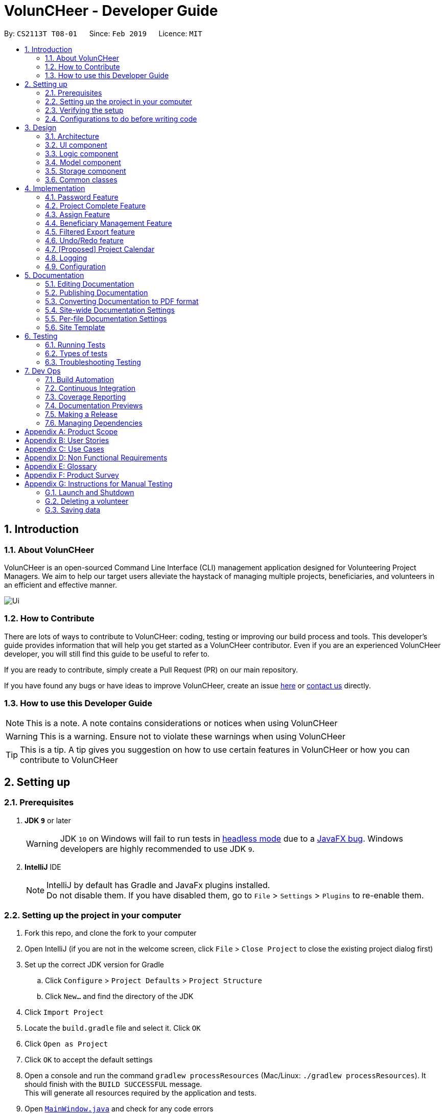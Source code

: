 = VolunCHeer - Developer Guide
:site-section: DeveloperGuide
:toc:
:toc-title:
:toc-placement: preamble
:sectnums:
:imagesDir: images
:stylesDir: stylesheets
:xrefstyle: full
ifdef::env-github[]
:tip-caption: :bulb:
:note-caption: :information_source:
:warning-caption: :warning:
:experimental:
endif::[]
:repoURL: https://github.com/cs2113-ay1819s2-t08-1/main/tree/master

By: `CS2113T T08-01`      Since: `Feb 2019`      Licence: `MIT`

== Introduction

=== About VolunCHeer

VolunCHeer is an open-sourced  Command Line Interface (CLI) management application designed for Volunteering Project Managers.
We aim to help our target users alleviate the haystack of managing multiple projects, beneficiaries, and volunteers in an efficient and effective manner.

image::Ui.png[]

=== How to Contribute

There are lots of ways to contribute to VolunCHeer: coding, testing or improving our build process and tools. This developer's guide provides information that will help you get started as a VolunCHeer contributor. Even if you are an experienced VolunCHeer developer, you will still find this guide to be useful to refer to. +

If you are ready to contribute, simply create a Pull Request (PR) on our main repository.

If you have found any bugs or have ideas to improve VolunCHeer, create an issue https://github.com/cs2113-ay1819s2-t08-1/main/issues[here] or https://github.com/cs2113-ay1819s2-t08-1/main/blob/master/docs/AboutUs.adoc[contact us] directly.

=== How to use this Developer Guide

[NOTE]
This is a note. A note contains considerations or notices when using VolunCHeer

[WARNING]
This is a warning. Ensure not to violate these warnings when using VolunCHeer

[TIP]
This is a tip. A tip gives you suggestion on how to use certain features in VolunCHeer or how you can contribute to VolunCHeer

== Setting up

=== Prerequisites

. *JDK `9`* or later
+
[WARNING]
JDK `10` on Windows will fail to run tests in <<UsingGradle#Running-Tests, headless mode>> due to a https://github.com/javafxports/openjdk-jfx/issues/66[JavaFX bug].
Windows developers are highly recommended to use JDK `9`.

. *IntelliJ* IDE
+
[NOTE]
IntelliJ by default has Gradle and JavaFx plugins installed. +
Do not disable them. If you have disabled them, go to `File` > `Settings` > `Plugins` to re-enable them.


=== Setting up the project in your computer

. Fork this repo, and clone the fork to your computer
. Open IntelliJ (if you are not in the welcome screen, click `File` > `Close Project` to close the existing project dialog first)
. Set up the correct JDK version for Gradle
.. Click `Configure` > `Project Defaults` > `Project Structure`
.. Click `New...` and find the directory of the JDK
. Click `Import Project`
. Locate the `build.gradle` file and select it. Click `OK`
. Click `Open as Project`
. Click `OK` to accept the default settings
. Open a console and run the command `gradlew processResources` (Mac/Linux: `./gradlew processResources`). It should finish with the `BUILD SUCCESSFUL` message. +
This will generate all resources required by the application and tests.
. Open link:{repoURL}/src/main/java/seedu/VolunCHeer/ui/MainWindow.java[`MainWindow.java`] and check for any code errors
.. Due to an ongoing https://youtrack.jetbrains.com/issue/IDEA-189060[issue] with some of the newer versions of IntelliJ, code errors may be detected even if the project can be built and run successfully
.. To resolve this, place your cursor over any of the code section highlighted in red. Press kbd:[ALT + ENTER], and select `Add '--add-modules=...' to module compiler options` for each error
. Repeat this for the test folder as well (e.g. check link:{repoURL}/src/test/java/seedu/VolunCHeer/ui/HelpWindowTest.java[`HelpWindowTest.java`] for code errors, and if so, resolve it the same way)

=== Verifying the setup

. Run the `seedu.voluncheer.MainApp`
. Enter password (default: password)
. Try a few commands
. <<Testing,Run the tests>> to ensure they all pass.

=== Configurations to do before writing code

==== Configuring the coding style

This project follows https://github.com/oss-generic/process/blob/master/docs/CodingStandards.adoc[oss-generic coding standards]. IntelliJ's default style is mostly compliant with ours but it uses a different import order from ours. To rectify,

. Go to `File` > `Settings...` (Windows/Linux), or `IntelliJ IDEA` > `Preferences...` (macOS)
. Select `Editor` > `Code Style` > `Java`
. Click on the `Imports` tab to set the order

* For `Class count to use import with '\*'` and `Names count to use static import with '*'`: Set to `999` to prevent IntelliJ from contracting the import statements
* For `Import Layout`: The order is `import static all other imports`, `import java.\*`, `import javax.*`, `import org.\*`, `import com.*`, `import all other imports`. Add a `<blank line>` between each `import`

Optionally, you can follow the <<UsingCheckstyle#, UsingCheckstyle.adoc>> document to configure Intellij to check style-compliance as you write code.

== Design

[[Design-Architecture]]
=== Architecture

.Architecture Diagram
image::Architecture.png[width="600"]

The *_Architecture Diagram_* given above explains the high-level design of the App. Given below is a quick overview of each component.

[TIP]
The `.pptx` files used to create diagrams in this document can be found in the link:{repoURL}/docs/diagrams/[diagrams] folder. To update a diagram, modify the diagram in the pptx file, select the objects of the diagram, and choose `Save as picture`.

`Main` has only one class called link:{repoURL}/src/main/java/seedu/VolunCHeer/MainApp.java[`MainApp`]. It is responsible for,

* At app launch: Initializes the components in the correct sequence, and connects them up with each other.
* At shut down: Shuts down the components and invokes cleanup method where necessary.

<<Design-Commons,*`Commons`*>> represents a collection of classes used by multiple other components.
The following class plays an important role at the architecture level:

* `LogsCenter` : Used by many classes to write log messages to the App's log file.

The rest of the App consists of four components.

* <<Design-Ui,*`UI`*>>: The UI of the App.
* <<Design-Logic,*`Logic`*>>: The command executor.
* <<Design-Model,*`Model`*>>: Holds the data of the App in-memory.
* <<Design-Storage,*`Storage`*>>: Reads data from, and writes data to, the hard disk.

Each of the four components

* Defines its _API_ in an `interface` with the same name as the Component.
* Exposes its functionality using a `{Component Name}Manager` class.

For example, the `Logic` component (see the class diagram given below) defines it's API in the `Logic.java` interface and exposes its functionality using the `LogicManager.java` class.

.Class Diagram of the Logic Component
image::LogicClassDiagram.png[width="800"]

[discrete]
==== How the architecture components interact with each other

The _Sequence Diagram_ below shows how the components interact with each other for the scenario where the user issues the command `deleteVolunteer 1`.

.Component interactions for `deleteVolunteer 1` command
image::SDforDeletePerson.png[width="800"]

The sections below give more details of each component.

[[Design-Ui]]
=== UI component

.Structure of the UI Component
image::UiClassDiagram.png[width="800"]

*API* : link:{repoURL}/src/main/java/seedu/VolunCHeer/ui/Ui.java[`Ui.java`]

The UI consists of a `MainWindow` that is made up of parts e.g.`CommandBox`, `ResultDisplay`, `StatusBarFooter`, `BrowserPanel` etc. All these, including the `MainWindow`, inherit from the abstract `UiPart` class.

The `UI` component uses JavaFx UI framework. The layout of these UI parts are defined in matching `.fxml` files that are in the `src/main/resources/view` folder. For example, the layout of the link:{repoURL}/src/main/java/seedu/VolunCHeer/ui/MainWindow.java[`MainWindow`] is specified in link:{repoURL}/src/main/resources/view/MainWindow.fxml[`MainWindow.fxml`]

The `UI` component,

* Executes user commands using the `Logic` component.
* Listens for changes to `Model` data so that the UI can be updated with the modified data.

[[Design-Logic]]
=== Logic component

[[fig-LogicClassDiagram]]
.Structure of the Logic Component
image::LogicClassDiagram.png[width="800"]

*API* :
link:{repoURL}/src/main/java/seedu/VolunCHeer/logic/Logic.java[`Logic.java`]

.  `Logic` uses the `VolunCHeerParser` class to parse the user command.
.  This results in a `Command` object which is executed by the `LogicManager`.
.  The command execution can affect the `Model` (e.g. adding a volunteer).
.  The result of the command execution is encapsulated as a `CommandResult` object which is passed back to the `Ui`.
.  In addition, the `CommandResult` object can also instruct the `Ui` to perform certain actions, such as displaying help to the user.


[[Design-Model]]
=== Model component

.Structure of the Model Component
image::ModelClassDiagram.png[width="800"]

*API* : link:{repoURL}/src/main/java/seedu/address/model/Model.java[`Model.java`]

The `Model`,

* stores a `UserPref` object that represents the user's preferences.
* stores the Volunteer Book, Beneficiary Book, Project Book data.
* manages the interaction and relationship between different objects (Volunteer, Beneficiary, Project)
* exposes an unmodifiable `ObservableList<Object>` that can be 'observed' (Object can be Vounteer, Beneficiary, Project). e.g. the UI can be bound to this list so that the UI automatically updates when the data in the list change.
* does not depend on any of the other three components.

[[Design-Storage]]
=== Storage component

.Structure of the Storage Component
image::StorageClassDiagram.png[width="800"]

*API* : link:{repoURL}/src/main/java/seedu/address/storage/Storage.java[`Storage.java`]

The `Storage` component,

* can save `UserPref` objects in json format and read it back.
* can save the VolunCHeer Book data in json format and read it back.

[[Design-Commons]]
=== Common classes

Classes used by multiple components are in the `seedu.voluncheerbook.commons` package.

== Implementation

// tag::PasswordFeature[]
=== Password Feature
==== Current Implementation
A password is required to grant access to the project manager at the start of the program.
It serves as a security mechanism to
protect the important data within.

At the start of the program, the UI is initialised by `UiManager`. A password window will pop out and prompt the user
to enter the password. +

.Program prompting user for password

image::password_prompt.jpg[width="800"]

The password feature uses `ValidatePassword` to check if the user input matches the password stored in the program.

If the password matches, it will set boolean `user` to be true. `UiManager` will thus instantiate
`fillInnerParts()`, displaying the hidden data to the project manager.

.Data displayed to user upon entering the correct password
image::login successful.png[width="800"]


If the password is entered incorrectly for five times, the program will terminate itself.
A sequence diagram is shown below to illustrate how it works in an abstract level.


.Sequence diagram of Password Feature
image::ArchitectureDiagram_password.png[width="800"]

==== Design Considerations


[width="100%", cols="1, 1, 1 "options="header",]
|=======================================================================
| Aspect | Alternatives | Pros (+)/ Cons(-)
.2+| Implementation of Synchronization
| *UI with a password field. (current choice)*
| + : It is simple and user friendly. It serves its purpose as a offline application for a single user.
 +
    {empty} +
 - : The current alternative does not allow the user to change password.
| Using Command Line Interface
| + : It allows more flexibility to implement more parameters such as custom security questions to improve its security. +
  {empty} +
  - : It may not be as user friendly as the UI.


|=======================================================================
// end::PasswordFeature[]

This section describes some noteworthy details on how certain features are implemented.

// tag::Project[]
=== Project Complete Feature
The complete feature allows users to indicate a project as completed.

==== Implementation
To facilitate the complete feature, an association with a new `Complete` class is added to the `Project` class:

.Structure of the attributes of a Project in the Model component.
image::ProjectClass.png[width="800"]


The diagram shows that the Project class is associated with the Complete class.

The following sequence diagram shows how the complete command works:

.Figure Sequence diagram for the complete command.
image::CompleteSequenceDiagram.png[width="800"]


1.	The `CompleteCommandParser` parses the user input to obtain the target project index and constructs a ne `CompleteCommand` with this index.
2.	The logic portion of the complete command will be executed by the `CompleteCommand` method. To mark a Project object as complete:
i.  The *CompleteCommand()* method creates a `targetProject` based on the provided project index.
i. In the *executeCommandResult()* method then creates a `editedProject` with `Complete` attribute set to “true”.
    The `editedProject` is created with ProjectBuilder as shown below:

[source, java]
----
    Project editedProject = new ProjectBuilder(targetProject).withComplete(true).build();
----

[start=3]
3.	In the executeCommandResult() method

[source, java]
----
    model.setProject(targetProject, editedProject)
----

is called to replace `Project`’s complete attribute from “false” to “true” in the VolunCHeer in-memory.

==== Design Considerations
[width="100%", cols="1, 1, 1 "options="header",]
|=======================================================================
| Aspect | Alternatives | Pros (+)/ Cons(-)
.2+| Implementation of ‘CompleteCommand’
| *Add a Complete attribute to Project (current choice)
   -Completed projects indicated “Red”*
| + : It is easy to tag complete status as an attribute to the `Project` as we can make use of current implementations
such as model.setProject(Project,Project) that sets the `Project`’s complete attribute to “true”. +
    {empty} +
 - :  Unable to have a observable list of complete projects.
| Create a new CompletedProjectList that consists of all the complete projects, a listComplete command to show all completed tasks..
| + : Will use less memory (e.g. for deleteVolunteer, just save the volunteer being deleted).
    {empty} +
  - : We must ensure that the implementation of each individual command are correct.
|=======================================================================

=== Assign Feature
Assigning a Beneficiary / VolunteerList to Project.

==== Implementations
Since the implementation of commands AssignBeneficiary and AssignVolunteer are similar, we will describe the
implementation of AssignBeneficiary command only and provide the difference between the two.

.Sequence diagram to show how the AssignBeneficiaryCommand works.

image::assignSequence.png[]

1.	The *AssignBeneficiaryCommand(ProjectTitle, Index)* takes in the targetProject’s projectTitle attribute and targetBeneficiary’s index.
2.	The *executeCommandResult()* method
i.	Sets up projectToAssign by calling a predicate to compare with the `ProjectTitle` in `FilteredProjectList`:

    model. getFilteredProjectList(). filtered(equalProjectTitle).get(0);

i.	*updateBeneficiary(model)* methods updates the `Beneficiary` object so that ProjectTitle is tracked within the Beneficiary class.

i.	editedProject is created using ProjectBuilder to take in the `Beneficiary` assigned. The following method is called
    to store the `Project` in VolunCHeer with specific `Beneficiary` attached to it.

    model.setProject(projectToAssign, editedProject)

// end::Project[]

// tag::BeneficiaryManagement[]
=== Beneficiary Management Feature
==== Implementation
Beneficiary is implement in order to manage the information a benefited volunteer organization. These organizations interact
with the user's organization through projects. Hence, `Beneficiary` class has a bidirectional navigability with `Project` class,
as shown in the Figure 10.

.Structure of the `Beneficiary` class including its attributes, and its bidirectional navigability with `Project` class.
image::BeneficiaryClassDiagram.jpg[width="800"]


This means that if an operation such as deletion is done on a beneficiary, this should be updated on the projects that the
beneficiary is assigned to. The figure below shows how the delete beneficiary command works:

.Beneficiary deletion sequence diagram, hard deletion mode.
image::BeneficiaryHardDeletionSequenceDiagram.png[width="800"]

[NOTE]
"-D" indicates that the deletion is in
the hard mode, meaning that the respective projects that are attached to this beneficiary will be deleted.


. The `DeleteBeneficiaryParser` parses the index of the beneficiary that is required to delete. The Parser
constructs a `DeleteBeneficiaryCommand` with constructor as shown below:

[source, java]
----
    public DeleteBeneficiaryCommand(Index targetIndex, boolean isHardDeleteMode) {
        this.targetIndex = targetIndex;
        this.isHardDeleteMode = isHardDeleteMode;
    }
----

[start=2]
. Method *deleteAttachedProjects(model, beneficiaryToDelete)* then calls the `ModelManager` to update the deletion of the respective projects.

[source, java]
----
    private void deleteAttachedProjects(Model model, Beneficiary beneficiaryToDelete) {
        HashSet<ProjectTitle> attachedProjects = beneficiaryToDelete.getHashAttachedProjectLists();
        List<Project> projectsToDelete = new ArrayList<>(model.getFilteredProjectList());
        for (Project p : projectsToDelete) {
            if (attachedProjects.contains(p.getProjectTitle())) {
                model.deleteProject(p);
            }
        }
    }
----

[start=3]
. The `ModelManager` is then called to update the deletion of the beneficiary and update all the changes.

[source, java]
----
    model.deleteBeneficiary(beneficiaryToDelete);
    model.commitAddressBook();
----

In order to view the synchronization, you can observe via project pool. This is to alleviate the worries of looking at attached projects
when dealing with beneficiary, as a beneficiary can have multiple projects. +
However, the Beneficiary Management Feature support the viewing of these information via Summarise Command. The Summarise Command generates
the summarised statistics information of beneficiary based on their activeness.

[NOTE]
The activeness of a beneficiary is measured by the number of projects that beneficiary has collaborated with the user's organization


The sequence diagram below shows how the Summarise Command works.

.Summarise beneficiary command sequence diagram.
image::SummaryBeneficiaryCommandSequenceDiagram.png[width=800]

. `SummaryBeneficiaryCommand` calls the `Model` to get the beneficiary list.
. A summary list is generated and passed to `Logic`.
. The Ui component which is `MainWindow` does handling of summarised list by generate a summary table and show on the screen.

==== Design Considerations

[width="100%", cols="1, 1, 1 "options="header",]
|=======================================================================
| Aspect | Alternatives | Pros (+)/ Cons(-)
.2+| Implementation of Synchronization
| *Update the by linear search for designed object*
| + : It is easier to implement because the code base are list based. Moreover, the use of the application is limited to only local
use without a large amount of data. Hence, this method gives a good performance in the context. +
    {empty} +
 - : Unoptimized in terms of complexity, which requires more work for scaling of the application.
| Hash Table of the data
| + : It has a better time complexity and reduce the work in scaling stage since this data structure is more optimized (O(1) can be achieved). +
  {empty} +
  - : Take more resources to implement.

.2+| Display and use of attached project list
| The beneficiary card shows the list
| + : The synchronization can be observed throughout the execution of commands. +
    {empty} +
 - : The beneficiary card is full with information and not reader friendly. Moreover, it is unnecessary to see the projects when operating single operations such as add, and edit

| *Generation of summary table*
| + : The summary gives a good way to look at the statistics of the beneficiary list. As it allows the dynamic of sorting in ascending or descending order
of the list based on the beneficiary's activeness +
  {empty} +
  - : The adaptation of Ui is required.


|=======================================================================
// end::BeneficiaryManagement[]

// tag::filterexport[]
=== Filtered Export feature
==== Current Implementation

To facilitate the filtering mechanism, a new `points` integer field is added to the `Volunteer` class:

.Volunteer class with new points field
image::Volunteerclasswithpoints.jpg[width="800"]

`Points` was implemented as a integer instead of a class for ease of access. Also, it is not directly influenced by
any input from the user, as input has been checked by the the other classes in `Volunteer`. Hence, no accompanying
methods are necessary.

This feature revolves around 3 commands:

. `map` Command
. `sort` Command
. `exportV` Command

For the `map` command, the user inputs the specific criteria to map `Volunteers` on, as well as the points.
Upon execution of the `map` command, the following sequence diagram shows how the map command works:

.Sequence diagram of the map command
image::MapSequenceDiagram.png[width="800"]

`MapCommandParser` will check the given arguments for correctness, such as proper points or valid comparator.
It then creates a `MapObject` and stores the given arguments in a `Pair` of <points, conditions> and passes it to `MapCommand`, which passes it to `Model`
by calling `mapAllVolunteers`.

Within the model, `mapAllVolunteers()` is as shown:

[source, java]
----
public void mapAllVolunteer(MapObject map) {
        versionedAddressBook.getVolunteerList().forEach(volunteer -> {
            volunteer.resetPoints();
            volunteer.addPoints(checkAge(map, volunteer));
            volunteer.addPoints(checkRace(map, volunteer));
            volunteer.addPoints(checkMedical(map, volunteer));;
        });
    }
----
The `checkAge`, `checkRace` and `checkMedical` methods check each `Volunteer` and
return the given points for that criteria,
which `addPoints` adds to them.

[large]*`Sort` Command*

For the `Sort` command, the `Model` calls the `UniqueVolunteerList` internal `sortByPoints` method.
This method uses the standard `FXCollections.sort` on the `internalList`,
which immediately reflects in the UI.

[source, java]
----
    public void sortByPoints() {
        FXCollections.sort(internalList, (new Comparator<Volunteer>() {
            public int compare (Volunteer s1, Volunteer s2) {
                return s2.getPoints() - s1.getPoints();
            }
        }));
    }
----
The custom comparator sorts `Volunteers` in descending order of points.


[large]*`Export` Command*

The `exportV` command writes certain parts of volunteers data based on provided crtieria.
It takes on various parameters such as [NUMBER OF VOLUNTEERS],
[PREFIX OF DATA REQUIRED 1][PREFIX OF DATA REQUIRED 2] ... .

The `ExportVolunteerCommandParser` checks that at least 1 type of data and the number of `Volunteers`
is given. It then stores the prefixes in a list called `prefixToBePrinted` and returns the the list and the number of volunteers
as a `Pair` to `ExportVolunteer`.
The code snippet below shows how the main command is implemented.

[source, java]
----
File output = new File("Export.csv");
        List<String[]> volunteerData = new ArrayList<>();
        volunteerData = model.addData(numVolunteers, prefixToBePrinted);
        try (PrintWriter pw = new PrintWriter(output)) {
            volunteerData.stream()
                    .map(this::toCsv)
                    .forEach(pw::println);
        } catch (IOException e) {
            throw new CommandException("Error writing to file");
        }
----
A `List` of `String` arrays is used to store each line of `Volunteer`. The `addData` method goes through the `Volunteer`
list and collects the specified fields into a `String` array, which is appended to another `List` of `String` arrays
and returned. The `toCsv` method formats the data into CSV-friendly data.

Below are certain considerations made when designing the filtered export feature.

[width="100%", cols="1, 1, 1 "options="header",]
|=======================================================================
| Aspect | Alternatives | Pros (+)/ Cons(-)
.1+| Sorting the internal volunteer list
| *Using a SortedList wrapper around the unmodifiable list*
| + : Easy to implement. + Will not affect the actual data.
    {empty} +
 - :  The new SortedList has to be added to the UI, or constantly swapped around with
 the usual list of volunteers.

.1+| Using PrintWriter to write out data to CSV
| *Using an open-source library such as openCSV to handle the writing.*
| + : Easier to understand and code for any new developers. + openCSV will handle special characters in data.
    {empty} +
 - : External library is required to be installed. - Data to be written is already checked and cleaned to be free of
 special characters, hence it is not necessary.


|=======================================================================


// end::filterexport[]

// tag::undoredo[]
=== Undo/Redo feature
==== Current Implementation

The undo/redo mechanism is facilitated by `VersionedVolunCHeer`.
It extends `VolunCHeer` with an undo/redo history, stored internally as an `voluncheerBookStateList` and `currentStatePointer`.
Additionally, it implements the following operations:

* `VersionedVolunCHeer#commit()` -- Saves the current VolunCHeer book state in its history.
* `VersionedVolunCHeer#undo()` -- Restores the previous VolunCHeer book state from its history.
* `VersionedVolunCHeer#redo()` -- Restores a previously undone VolunCHeer book state from its history.

These operations are exposed in the `Model` interface as `Model#commitVolunCHeer()`, `Model#undoVolunCHeer()` and `Model#redoVolunCHeer()` respectively.

Given below is an example usage scenario and how the undo/redo mechanism behaves at each step.

Step 1. The user launches the application for the first time. The `VersionedVolunCHeer` will be initialized with the initial VolunCHeer book state, and the `currentStatePointer` pointing to that single VolunCHeer book state.

image::UndoRedoStartingStateListDiagram.png[width="800"]

Step 2. The user executes `deleteVolunteer 5` command to delete the 5th Volunteer in the VolunCHeer book. The `deleteVolunteer` command calls `Model#commitVolunCHeer()`, causing the modified state of the VolunCHeer book after the `delete 5` command executes to be saved in the `VolunCHeerStateList`, and the `currentStatePointer` is shifted to the newly inserted VolunCHeer book state.

image::UndoRedoNewCommand1StateListDiagram.png[width="800"]

Step 3. The user executes `add n/David ...` to add a new volunteer. The `add` command also calls `Model#commitVolunCHeer()`, causing another modified VolunCHeer book state to be saved into the `VolunCHeerStateList`.

image::UndoRedoNewCommand2StateListDiagram.png[width="800"]

[NOTE]
If a command fails its execution, it will not call `Model#commitVolunCHeer()`, so the VolunCHeer book state will not be saved into the `VolunCHeerStateList`.

Step 4. The user now decides that adding the volunteer was a mistake, and decides to undo that action by executing the `undo` command. The `undo` command will call `Model#undoVolunCHeer()`, which will shift the `currentStatePointer` once to the left, pointing it to the previous VolunCHeer book state, and restores the VolunCHeer book to that state.

image::UndoRedoExecuteUndoStateListDiagram.png[width="800"]

[NOTE]
If the `currentStatePointer` is at index 0, pointing to the initial VolunCHeer book state, then there are no previous VolunCHeer book states to restore. The `undo` command uses `Model#canUndoVolunCHeer()` to check if this is the case. If so, it will return an error to the user rather than attempting to perform the undo.

The following sequence diagram shows how the undo operation works:

image::UndoRedoSequenceDiagram.png[width="800"]

The `redo` command does the opposite -- it calls `Model#redoVolunCHeer()`, which shifts the `currentStatePointer` once to the right, pointing to the previously undone state, and restores the VolunCHeer book to that state.

[NOTE]
If the `currentStatePointer` is at index `VolunCHeerStateList.size() - 1`, pointing to the latest VolunCHeer book state, then there are no undone VolunCHeer book states to restore. The `redo` command uses `Model#canRedoVolunCHeer()` to check if this is the case. If so, it will return an error to the user rather than attempting to perform the redo.

Step 5. The user then decides to execute the command `list`. Commands that do not modify the VolunCHeer book, such as `list`, will usually not call `Model#commitVolunCHeer()`, `Model#undoVolunCHeer()` or `Model#redoVolunCHeer()`. Thus, the `VolunCHeerStateList` remains unchanged.

image::UndoRedoNewCommand3StateListDiagram.png[width="800"]

Step 6. The user executes `clear`, which calls `Model#commitVolunCHeer()`. Since the `currentStatePointer` is not pointing at the end of the `VolunCHeerStateList`, all VolunCHeer book states after the `currentStatePointer` will be purged. We designed it this way because it no longer makes sense to redo the `add n/David ...` command. This is the behavior that most modern desktop applications follow.

image::UndoRedoNewCommand4StateListDiagram.png[width="800"]

The following activity diagram summarizes what happens when a user executes a new command:

image::UndoRedoActivityDiagram.png[width="650"]

==== Design Considerations

[width="100%", cols="1, 1, 1 "options="header",]
|=======================================================================
| Aspect | Alternatives | Pros (+)/ Cons(-)
.2+| How undo & redo executes
| *Saves the entire VolunCHeer book.*
| + : Easy to implement. +
    {empty} +
 - :  May have performance issues in terms of memory usage.
| Individual command knows how to undo/redo by itself.
| + : Will use less memory (e.g. for `deleteVolunteer`, just save the volunteer being deleted).
    {empty} +
  - : We must ensure that the implementation of each individual command are correct.

.2+| Data structure to support the undo/redo commands
| *Use a list to store the history of VolunCHeer book states.*
| + : Easy for new Computer Science student undergraduates to understand, who are likely to be the new incoming developers of our project.+
    {empty} +
 - : Logic is duplicated twice. For example, when a new command is executed, we must remember to update both `HistoryManager` and `VersionedVolunCHeer`.

| Use `HistoryManager` for undo/redo
| + : We do not need to maintain a separate list, and just reuse what is already in the codebase. +
  {empty} +
  - : Requires dealing with commands that have already been undone: We must remember to skip these commands. Violates Single Responsibility Principle and Separation of Concerns as `HistoryManager` now needs to do two different things.


|=======================================================================
// end::undoredo[]

// tag::projectcalendar[]
=== [Proposed] Project Calendar

_{The projectcalendar mechanism takes the projectTitle and projectDate attribute of the project list and apply them into - Google Calendar API such that the UI now
 includes a calendar interface and projects sorted according to date.
 The API has a dependency on Google API Client Library and build.gradle file compiles 'com.google.api-client:google-api-client:1.25.0'.



=== Logging

We are using `java.util.logging` package for logging. The `LogsCenter` class is used to manage the logging levels and logging destinations.

* The logging level can be controlled using the `logLevel` setting in the configuration file (See <<Implementation-Configuration>>)
* The `Logger` for a class can be obtained using `LogsCenter.getLogger(Class)` which will log messages according to the specified logging level
* Currently log messages are output through: `Console` and to a `.log` file.

*Logging Levels*

* `SEVERE` : Critical problem detected which may possibly cause the termination of the application
* `WARNING` : Can continue, but with caution
* `INFO` : Information showing the noteworthy actions by the App
* `FINE` : Details that is not usually noteworthy but may be useful in debugging e.g. print the actual list instead of just its size

[[Implementation-Configuration]]
=== Configuration

Certain properties of the application can be controlled (e.g user prefs file location, logging level) through the configuration file (default: `config.json`).

== Documentation

We use asciidoc for writing documentation.

[NOTE]
We chose asciidoc over Markdown because asciidoc, although a bit more complex than Markdown, provides more flexibility in formatting.

=== Editing Documentation

See <<UsingGradle#rendering-asciidoc-files, UsingGradle.adoc>> to learn how to render `.adoc` files locally to preview the end result of your edits.
Alternatively, you can download the AsciiDoc plugin for IntelliJ, which allows you to preview the changes you have made to your `.adoc` files in real-time.

=== Publishing Documentation

See <<UsingTravis#deploying-github-pages, UsingTravis.adoc>> to learn how to deploy GitHub Pages using Travis.

=== Converting Documentation to PDF format

We use https://www.google.com/chrome/browser/desktop/[Google Chrome] for converting documentation to PDF format, as Chrome's PDF engine preserves hyperlinks used in webpages.

Here are the steps to convert the project documentation files to PDF format.

.  Follow the instructions in <<UsingGradle#rendering-asciidoc-files, UsingGradle.adoc>> to convert the AsciiDoc files in the `docs/` directory to HTML format.
.  Go to your generated HTML files in the `build/docs` folder, right click on them and select `Open with` -> `Google Chrome`.
.  Within Chrome, click on the `Print` option in Chrome's menu.
.  Set the destination to `Save as PDF`, then click `Save` to save a copy of the file in PDF format. For best results, use the settings indicated in the screenshot below.

.Saving documentation as PDF files in Chrome
image::chrome_save_as_pdf.png[width="300"]

[[Docs-SiteWideDocSettings]]
=== Site-wide Documentation Settings

The link:{repoURL}/build.gradle[`build.gradle`] file specifies some project-specific https://asciidoctor.org/docs/user-manual/#attributes[asciidoc attributes] which affects how all documentation files within this project are rendered.

[TIP]
Attributes left unset in the `build.gradle` file will use their *default value*, if any.

[cols="1,2a,1", options="header"]
.List of site-wide attributes
|===
|Attribute name |Description |Default value

|`site-name`
|The name of the website.
If set, the name will be displayed near the top of the page.
|_not set_

|`site-githuburl`
|URL to the site's repository on https://github.com[GitHub].
Setting this will add a "View on GitHub" link in the navigation bar.
|_not set_

|`site-seedu`
|Define this attribute if the project is an official SE-EDU project.
This will render the SE-EDU navigation bar at the top of the page, and add some SE-EDU-specific navigation items.
|_not set_

|===

[[Docs-PerFileDocSettings]]
=== Per-file Documentation Settings

Each `.adoc` file may also specify some file-specific https://asciidoctor.org/docs/user-manual/#attributes[asciidoc attributes] which affects how the file is rendered.

Asciidoctor's https://asciidoctor.org/docs/user-manual/#builtin-attributes[built-in attributes] may be specified and used as well.

[TIP]
Attributes left unset in `.adoc` files will use their *default value*, if any.

[cols="1,2a,1", options="header"]
.List of per-file attributes, excluding Asciidoctor's built-in attributes
|===
|Attribute name |Description |Default value

|`site-section`
|Site section that the document belongs to.
This will cause the associated item in the navigation bar to be highlighted.
One of: `UserGuide`, `DeveloperGuide`, ``LearningOutcomes``{asterisk}, `AboutUs`, `ContactUs`

_{asterisk} Official SE-EDU projects only_
|_not set_

|`no-site-header`
|Set this attribute to remove the site navigation bar.
|_not set_

|===

=== Site Template

The files in link:{repoURL}/docs/stylesheets[`docs/stylesheets`] are the https://developer.mozilla.org/en-US/docs/Web/CSS[CSS stylesheets] of the site.
You can modify them to change some properties of the site's design.

The files in link:{repoURL}/docs/templates[`docs/templates`] controls the rendering of `.adoc` files into HTML5.
These template files are written in a mixture of https://www.ruby-lang.org[Ruby] and http://slim-lang.com[Slim].

[WARNING]
====
Modifying the template files in link:{repoURL}/docs/templates[`docs/templates`] requires some knowledge and experience with Ruby and Asciidoctor's API.
You should only modify them if you need greater control over the site's layout than what stylesheets can provide.
The SE-EDU team does not provide support for modified template files.
====

[[Testing]]
== Testing

=== Running Tests

There are three ways to run tests.

[TIP]
The most reliable way to run tests is the 3rd one. The first two methods might fail some GUI tests due to platform/resolution-specific idiosyncrasies.

*Method 1: Using IntelliJ JUnit test runner*

* To run all tests, right-click on the `src/test/java` folder and choose `Run 'All Tests'`
* To run a subset of tests, you can right-click on a test package, test class, or a test and choose `Run 'ABC'`

*Method 2: Using Gradle*

* Open a console and run the command `gradlew clean allTests` (Mac/Linux: `./gradlew clean allTests`)

[NOTE]
See <<UsingGradle#, UsingGradle.adoc>> for more info on how to run tests using Gradle.

*Method 3: Using Gradle (headless)*

Thanks to the https://github.com/TestFX/TestFX[TestFX] library we use, our GUI tests can be run in the _headless_ mode. In the headless mode, GUI tests do not show up on the screen. That means the developer can do other things on the Computer while the tests are running.

To run tests in headless mode, open a console and run the command `gradlew clean headless allTests` (Mac/Linux: `./gradlew clean headless allTests`)

=== Types of tests

We have two types of tests:

.  *GUI Tests* - These are tests involving the GUI. They include,
.. _System Tests_ that test the entire App by simulating user actions on the GUI. These are in the `systemtests` package.
.. _Unit tests_ that test the individual components. These are in `seedu.VolunCHeer.ui` package.
.  *Non-GUI Tests* - These are tests not involving the GUI. They include,
..  _Unit tests_ targeting the lowest level methods/classes. +
e.g. `seedu.VolunCHeer.commons.StringUtilTest`
..  _Integration tests_ that are checking the integration of multiple code units (those code units are assumed to be working). +
e.g. `seedu.VolunCHeer.storage.StorageManagerTest`
..  Hybrids of unit and integration tests. These test are checking multiple code units as well as how the are connected together. +
e.g. `seedu.VolunCHeer.logic.LogicManagerTest`


=== Troubleshooting Testing
**Problem: `HelpWindowTest` fails with a `NullPointerException`.**

* Reason: One of its dependencies, `HelpWindow.html` in `src/main/resources/docs` is missing.
* Solution: Execute Gradle task `processResources`.

== Dev Ops

=== Build Automation

See <<UsingGradle#, UsingGradle.adoc>> to learn how to use Gradle for build automation.

=== Continuous Integration

We use https://travis-ci.org/[Travis CI] and https://www.appveyor.com/[AppVeyor] to perform _Continuous Integration_ on our projects. See <<UsingTravis#, UsingTravis.adoc>> and <<UsingAppVeyor#, UsingAppVeyor.adoc>> for more details.

=== Coverage Reporting

We use https://coveralls.io/[Coveralls] to track the code coverage of our projects. See <<UsingCoveralls#, UsingCoveralls.adoc>> for more details.

=== Documentation Previews
When a pull request has changes to asciidoc files, you can use https://www.netlify.com/[Netlify] to see a preview of how the HTML version of those asciidoc files will look like when the pull request is merged. See <<UsingNetlify#, UsingNetlify.adoc>> for more details.

=== Making a Release

Here are the steps to create a new release.

.  Update the version number in link:{repoURL}/src/main/java/seedu/VolunCHeer/MainApp.java[`MainApp.java`].
.  Generate a JAR file <<UsingGradle#creating-the-jar-file, using Gradle>>.
.  Tag the repo with the version number. e.g. `v0.1`
.  https://help.github.com/articles/creating-releases/[Create a new release using GitHub] and upload the JAR file you created.

=== Managing Dependencies

A project often depends on third-party libraries. For example, VolunCHeer Book depends on the https://github.com/FasterXML/jackson[Jackson library] for JSON parsing. Managing these _dependencies_ can be automated using Gradle. For example, Gradle can download the dependencies automatically, which is better than these alternatives:

[loweralpha]
. Include those libraries in the repo (this bloats the repo size)
. Require developers to download those libraries manually (this creates extra work for developers)

[[GetStartedProgramming]]
[appendix]
== Product Scope

*Target user profile*:

* manager of a volunteer organization such as shool's CCAs, CIP office
* has a need to manage significant number of volunteers but not attached exclusively to any other volunteering program
* has a need to manage a significant number of interested beneficiaries who want to connect to the volunteers
* has a need to manage multiple projects
* prefer desktop apps over other types
* can type fast
* prefers typing over mouse input
* is reasonably comfortable using CLI apps

*Value proposition*:
* manage volunteers, beneficiaries, projects' details faster than a typical mouse/GUI driven app

// tag::userStories[]
[appendix]
== User Stories

Priorities: High (must have) - `* * \*`, Medium (nice to have) - `* \*`, Low (unlikely to have) - `*`

[width="59%",cols="22%,<23%,<25%,<30%",options="header",]
|=======================================================================
|Priority |As a ... |I want to ... |So that I can...
|`* * *` |new user |see usage instructions |refer to instructions when I forget how to use the App

|`* * *` |volunteering project manager |add a new volunteer |have their information in the system to manage and distribute them

|`* * *` |volunteering project manager |delete an existing volunteer |remove the volunteer that no longer needs

|`* * *` |volunteering project manager |edit a volunteer |update information of volunteer

|`* * *` |volunteering project manager |find a volunteer by name |locate details of the volunteer without having to go through the entire list

|`* * *` |volunteering project manager |hide <<private-contact-detail,private contact details>> by default |minimize chance of someone else seeing them by accident

|`* * *` |volunteering project manager |sort volunteer list by name |locate a the volunteer easily

|`* * *` |volunteering project manager |add a beneficiary |have their infomation in the system to manage

|`* * *` |volunteering project manager |add beneficiary's description |have a description of beneficiary to refer to

|`* ` |volunteering project manager |highlight details/ keywords in the beneficiary's description |read and scan through the information easily

|`* * *` |volunteering project manager |delete a beneficiary |remove beneficary

|`* * *` |volunteering project manager |edit a beneficiary |update details if there is any changes

|`* * *` |volunteering project manager |sort the beneficiary by name or more |easily manage the list of beneficiary

|`* *` |volunteering project manager |see the summary of beneficiary based on their activeness |gain overview of beneficiaries to collaborate with or seek funding from

|`* * *` |volunteering project manager |add a new project with specific details |manage the project and allocate volunteers in the project

|`* * *` |volunteering project manager |edit a project |change details of the project if needed

|`* * *` |volunteering project manager |delete a project |remove projects that is abundant, cancelled or outdated

|`* *` |volunteering project manager |take attendance of volunteers for a project |keep track of volunteers's attendance

|`* *` |volunteering project manager |remind the most prioritised/ closed to dealine project |remind me to work of pay special attention to that project's progress

|`*` |volunteering project manager |have a calendar of projects on the GUI |easily visualize the timeline of work and projects

|`* *` |volunteering project manager |have a recommendation list of volunteer based on several factors |easily adding relevant volunteers in a project

|`* *` |volunteering project manager |import, export data |easily transfer the data to other machines to use

|`* *` |volunteering project manager |undo, redo |go back to my preferred state if I make a mistake

|`*` |user |have autofill function on command line |type faster

|=======================================================================
// end::userStories[]

[appendix]
== Use Cases

(For all use cases below, the *System* is the `VolunCHeer` and the *Actor* is the `user`, unless specified otherwise)

[discrete]
=== Use case 1: Delete volunteer

*MSS*

1.  User requests to list volunteers
2.  VolunCHeer shows a list of volunteers
3.  User requests to delete a specific volunteer in the list
4.  VolunCHeer deletes the volunteer
+
Use case ends.

*Extensions*

[none]
* 2a. The list is empty.
+
Use case ends.

* 3a. The given index is invalid.
+
[none]
** 3a1. VolunCHeer shows an error message.
+
Use case resumes at step 2.


[discrete]
=== Use case 2: Add volunteer

*MSS*

1.  User requests to add a volunteer, including name, age, email, address, etc.
2.  VolunCHeer shows the successful add message
+
Use case ends.

*Extensions*

[none]
* 2a. The volunteer has existed, show edit option
+
Use case ends.

* 3a. The given command line is invalid.
+
[none]
** 3a1. VolunCHeer shows an error message.
+
Use case ends.

[discrete]
=== Use case 3: Edit volunteer

*MSS*

1.  Users requests to find a volunteer.
2.  User requests to edit the volunteer.
3.  VolunCHeer shows the successful edit message.
+
Use case ends.

*Extensions*

[none]
* 1a. The volunteer cannot be found
+
Use case ends.

* 2a. Given index for edit command is invalid.
+
[none]
** 2a1. VolunCHeer shows an error message.
+
Use case ends.

[discrete]
=== Use case 4: Add Project

*MSS*

1.  Users requests to add a project.
2.  VolunCHeer shows the successful add message.
+
Use case ends.

*Extensions*

[none]
* 2a. The command line is invalid.
+
[none]
** 2a1. VolunCHeer shows an error message.
+
Use case ends.
[none]
* 2b. The beneficiary is not existed.
+
[none]
** 2b1. VolunCHeer shows an error message.
+

[none]
* 2b. The date is invalid.
+
[none]
** 2b1. VolunCHeer shows an error message.
+
Use case ends.

[none]
* 2c. The project is existed.
+
[none]
** 2c1. VolunCHeer shows edit option.
+
Use case ends.

[discrete]
=== Use case 5: Edit Project

*MSS*

1.  Users requests to edit a project.
2.  VolunCHeer shows the successful edit message.
+
Use case ends.

*Extensions*

[none]
* 2a. The project is not existed.
+
[none]
** 2a1. VolunCHeer shows an error message.
+
Use case ends.

[discrete]
=== Use case 6: Find volunteer

*MSS*

1.  Users requests to find (a) volunteer/volunteers by name.
2.  VolunCHeer shows the list of volunteers who share the name.
+
Use case ends.

*Extensions*

[none]
* 2a. There is no volunteer with that name.
+
[none]
** 2a1. VolunCHeer returns an empty list.
+
Use case ends.

[discrete]
=== Use case 7: Delete Project

*MSS*

1.  User requests to delete a specific project by name
2.  VolunCHeer deletes the project
+
Use case ends.

*Extensions*

[none]
* 2a. project is not existed.
+
[none]
** 2a1. VolunCHeer shows an error message.
+
Use case ends.

[discrete]
=== Use case 8: export volunteer list

*MSS*

1.  User requests to import a volunteer file
2.  VolunCHeer imports the volunteer file to the volunteer list
+
Use case ends.

*Extensions*

[none]
* 2a. file cannot be found.
+
[none]
** 2a1. VolunCHeer shows an error message.
+
Use case ends.

[discrete]
=== Use case 9: export volunteer list

*MSS*

1.  User requests to export a volunteer file
2.  VolunCHeer exports new volunteer data file
+
Use case ends.

*Extensions*

[none]
* 2a. the file has existed.
+
[none]
** 2a1. VolunCHeer overwritten the file.
+
Use case ends.

[discrete]
=== Use case 10: export volunteer list

*MSS*

1.  User requests to export a volunteer file
2.  VolunCHeer exports new volunteer data file
+
Use case ends.

*Extensions*

[none]
* 2a. the file has existed.
+
[none]
** 2a1. VolunCHeer overwritten the file.
+
Use case ends.

// tag::BenefUseCases[]
[discrete]
=== Use case 11: Add a beneficiary

*MSS*

1.  User requests to add a beneficiary.
2.  VolunCHeer shows the successful add message
+
Use case ends.

*Extensions*

[none]
* 2a. The beneficiary has existed, show error message
+
Use case ends.

* 2b. The given command line is invalid.
+
[none]
** 2b1. VolunCHeer shows an error message.
+
Use case ends.

[discrete]
=== Use case 12: Edit a beneficiary

*MSS*

1.  Users requests to edit a beneficiary.
2.  VolunCHeer shows the successful edit message.
+
Use case ends.

*Extensions*

[none]
* 2a. The beneficiary is not existed.
+
[none]
** 2a1. VolunCHeer shows an error message.
+
Use case ends.

[discrete]
=== Use case 13: Delete a beneficiary (soft delete)

*MSS*

1.  Users requests to delete a beneficiary.
2.  VolunCHeer shows the successful delete message.
+
Use case ends.

*Extensions*

[none]
* 2a. The beneficiary is not existed.
+
[none]
** 2a1. VolunCHeer shows an error message.
+
Use case ends.

[none]
* 2b. The beneficiary has attached projects.
+
[none]
** 2b1. VolunCHeer shows an error message.
+
Use case ends.

// end::BenefUseCases[]

[discrete]
=== Use case 14: Sort volunteers based on PRIORITY_SCORE

*MSS*

1.  User uses "map" command to calculate PRIORITY_SCORE.
2.  User requests to make a sorted list of volunteers based on PRIORITY_SCORE.
3.  VolunCHeer shows the successful sorted list.
+
Use case ends.

*Extensions*

[none]
* 2a. Invalid map features.
+
** 2b1. VolunCHeer shows error message.
Use case ends.

[appendix]
== Non Functional Requirements

.  Should work on any <<mainstream-os,mainstream OS>> as long as it has Java `9` or higher installed.
.  Should be able to hold up to 1000 volunteers without a noticeable sluggishness in performance for typical usage.
.  A user with above average typing speed for regular English text (i.e. not code, not system admin commands) should be able to accomplish most of the tasks faster using commands than using the mouse.


[appendix]
== Glossary

[[mainstream-os]] Mainstream OS::
Windows, Linux, Unix, OS-X

[[private-contact-detail]] Private contact detail::
A contact detail that is not meant to be shared with others

[appendix]
== Product Survey

*VolunCHeer*

Author: ...

Pros:

* ...
* ...

Cons:

* ...
* ...

[appendix]
== Instructions for Manual Testing

Given below are instructions to test the app manually.

[NOTE]
These instructions only provide a starting point for testers to work on; testers are expected to do more _exploratory_ testing.

=== Launch and Shutdown

. Initial launch

.. Download the jar file and copy into an empty folder
.. Double-click the jar file +
   Expected: Shows the GUI with a set of sample contacts. The window size may not be optimum.

. Saving window preferences

.. Resize the window to an optimum size. Move the window to a different location. Close the window.
.. Re-launch the app by double-clicking the jar file. +
   Expected: The most recent window size and location is retained.

_{ more test cases ... }_

=== Deleting a volunteer

. Deleting a volunteer while all volunteers are listed

.. Prerequisites: List all volunteers using the `list` command. Multiple volunteers in the list.
.. Test case: `deleteVolunteer 1` +
   Expected: First contact is deleted from the list. Details of the deleted contact shown in the status message. Timestamp in the status bar is updated.
.. Test case: `deleteVolunteer 0` +
   Expected: No volunteer is deleted. Error details shown in the status message. Status bar remains the same.
.. Other incorrect delete commands to try: `deleteVolunteer`, `deleteVolunteer x` (where x is larger than the list size) _{give more}_ +
   Expected: Similar to previous.

_{ more test cases ... }_

=== Saving data

. Dealing with missing/corrupted data files

.. _{explain how to simulate a missing/corrupted file and the expected behavior}_

_{ more test cases ... }_
